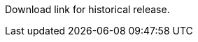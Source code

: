 Download link for historical release.

// Do not delete. The following marker is replaced with release details at build-time.
// STATIC_SITE_RELEASE_PARTICULARS

